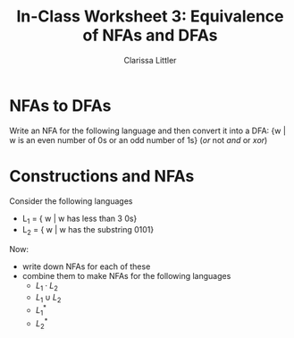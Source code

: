 #+TITLE: In-Class Worksheet 3: Equivalence of NFAs and DFAs
#+AUTHOR: Clarissa Littler
#+OPTIONS: toc:nil

* NFAs to DFAs
  Write an NFA for the following language and then convert it into a DFA: 
  {w | w is an even number of 0s or an odd number of 1s} (/or/ not /and/ or /xor/)

* Constructions and NFAs
  Consider the following languages 
  + L_1 = { w | w has less than 3 0s}
  + L_2 = { w | w has the substring 0101}

  Now:
  + write down NFAs for each of these
  + combine them to make NFAs for the following languages
    + $L_1 \cdot L_2$
    + $L_1 \cup L_2$
    + $L_1^*$
    + $L_2^*$
